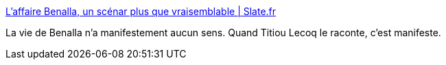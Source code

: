 :jbake-type: post
:jbake-status: published
:jbake-title: L'affaire Benalla, un scénar plus que vraisemblable | Slate.fr
:jbake-tags: france,politique,escroc,mensonge,_mois_févr.,_année_2019
:jbake-date: 2019-02-13
:jbake-depth: ../
:jbake-uri: shaarli/1550045221000.adoc
:jbake-source: https://nicolas-delsaux.hd.free.fr/Shaarli?searchterm=http%3A%2F%2Fwww.slate.fr%2Fstory%2F173277%2Faffaire-benalla-scenar-pitch-francafrique-mediapart&searchtags=france+politique+escroc+mensonge+_mois_f%C3%A9vr.+_ann%C3%A9e_2019
:jbake-style: shaarli

http://www.slate.fr/story/173277/affaire-benalla-scenar-pitch-francafrique-mediapart[L'affaire Benalla, un scénar plus que vraisemblable | Slate.fr]

La vie de Benalla n'a manifestement aucun sens. Quand Titiou Lecoq le raconte, c'est manifeste.
